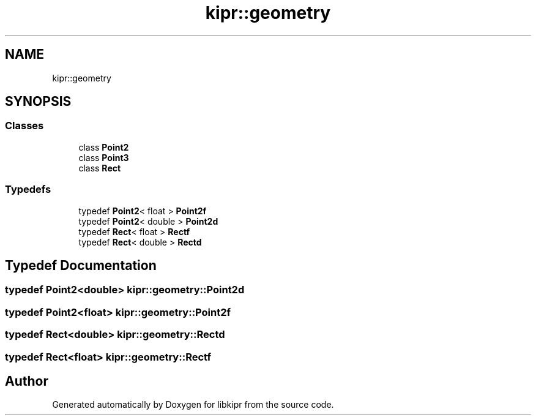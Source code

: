 .TH "kipr::geometry" 3 "Wed Sep 4 2024" "Version 1.0.0" "libkipr" \" -*- nroff -*-
.ad l
.nh
.SH NAME
kipr::geometry
.SH SYNOPSIS
.br
.PP
.SS "Classes"

.in +1c
.ti -1c
.RI "class \fBPoint2\fP"
.br
.ti -1c
.RI "class \fBPoint3\fP"
.br
.ti -1c
.RI "class \fBRect\fP"
.br
.in -1c
.SS "Typedefs"

.in +1c
.ti -1c
.RI "typedef \fBPoint2\fP< float > \fBPoint2f\fP"
.br
.ti -1c
.RI "typedef \fBPoint2\fP< double > \fBPoint2d\fP"
.br
.ti -1c
.RI "typedef \fBRect\fP< float > \fBRectf\fP"
.br
.ti -1c
.RI "typedef \fBRect\fP< double > \fBRectd\fP"
.br
.in -1c
.SH "Typedef Documentation"
.PP 
.SS "typedef \fBPoint2\fP<double> \fBkipr::geometry::Point2d\fP"

.SS "typedef \fBPoint2\fP<float> \fBkipr::geometry::Point2f\fP"

.SS "typedef \fBRect\fP<double> \fBkipr::geometry::Rectd\fP"

.SS "typedef \fBRect\fP<float> \fBkipr::geometry::Rectf\fP"

.SH "Author"
.PP 
Generated automatically by Doxygen for libkipr from the source code\&.
